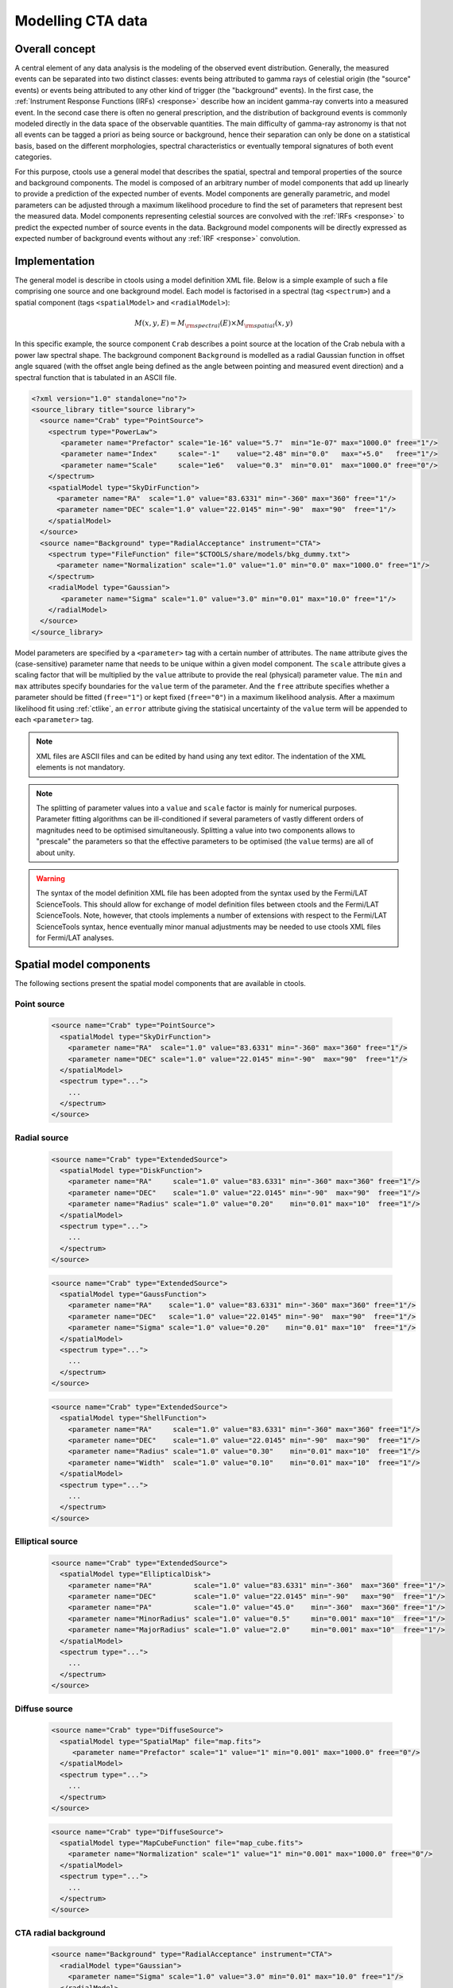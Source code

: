 .. _models:

Modelling CTA data
------------------

.. _sec_model_concept:

Overall concept
~~~~~~~~~~~~~~~

A central element of any data analysis is the modeling of the observed 
event distribution.
Generally, the measured events can be separated into two distinct classes:
events being attributed to gamma rays of celestial origin (the "source" 
events) or events being attributed to any other kind of trigger (the 
"background" events).
In the first case, the :ref:`Instrument Response Functions (IRFs) <response>`
describe how an incident gamma-ray converts into a measured event.
In the second case there is often no general prescription, and the 
distribution of background events is commonly modeled directly in the data 
space of the observable quantities.
The main difficulty of gamma-ray astronomy is that not all events can be
tagged a priori as being source or background, hence their separation can 
only be done on a statistical basis, based on the different morphologies, 
spectral characteristics or eventually temporal signatures of both event
categories.

For this purpose, ctools use a general model that describes the spatial, 
spectral and temporal properties of the source and background components.
The model is composed of an arbitrary number of model components that
add up linearly to provide a prediction of the expected number of events.
Model components are generally parametric, and model parameters can be 
adjusted through a maximum likelihood procedure to find the set of 
parameters that represent best the measured data.
Model components representing celestial sources are convolved with the 
:ref:`IRFs <response>` to predict the expected number of source events in 
the data.
Background model components will be directly expressed as expected number 
of background events without any :ref:`IRF <response>` convolution.


.. _sec_model_implementation:

Implementation
~~~~~~~~~~~~~~

The general model is describe in ctools using a model definition XML file. 
Below is a simple example of such a file comprising one source and one 
background model.
Each model is factorised in a spectral (tag ``<spectrum>``) and a 
spatial component (tags ``<spatialModel>`` and ``<radialModel>``):

.. math::
  M(x,y,E) = M_{\rm spectral}(E) \times M_{\rm spatial}(x,y)

In this specific example, the source component ``Crab`` describes 
a point source at the location of the Crab nebula with a power law spectral
shape.
The background component ``Background`` is modelled as a radial Gaussian 
function in offset angle squared (with the offset angle being defined as 
the angle between pointing and measured event direction) and a spectral
function that is tabulated in an ASCII file.

.. code-block:: xml

  <?xml version="1.0" standalone="no"?>
  <source_library title="source library">
    <source name="Crab" type="PointSource">
      <spectrum type="PowerLaw">
         <parameter name="Prefactor" scale="1e-16" value="5.7"  min="1e-07" max="1000.0" free="1"/>
         <parameter name="Index"     scale="-1"    value="2.48" min="0.0"   max="+5.0"   free="1"/>
         <parameter name="Scale"     scale="1e6"   value="0.3"  min="0.01"  max="1000.0" free="0"/>
      </spectrum>
      <spatialModel type="SkyDirFunction">
        <parameter name="RA"  scale="1.0" value="83.6331" min="-360" max="360" free="1"/>
        <parameter name="DEC" scale="1.0" value="22.0145" min="-90"  max="90"  free="1"/>
      </spatialModel>
    </source>
    <source name="Background" type="RadialAcceptance" instrument="CTA">
      <spectrum type="FileFunction" file="$CTOOLS/share/models/bkg_dummy.txt">
        <parameter name="Normalization" scale="1.0" value="1.0" min="0.0" max="1000.0" free="1"/>
      </spectrum>
      <radialModel type="Gaussian">
         <parameter name="Sigma" scale="1.0" value="3.0" min="0.01" max="10.0" free="1"/>
      </radialModel>
    </source>
  </source_library>

Model parameters are specified by a ``<parameter>`` tag with a certain 
number of attributes.
The ``name`` attribute gives the (case-sensitive) parameter name that 
needs to be unique within a given model component.
The ``scale`` attribute gives a scaling factor that will be multiplied by 
the ``value`` attribute to provide the real (physical) parameter value.
The ``min`` and ``max`` attributes specify boundaries for the ``value``
term of the parameter.
And the ``free`` attribute specifies whether a parameter should be fitted 
(``free="1"``) or kept fixed (``free="0"``) in a maximum likelihood 
analysis.
After a maximum likelihood fit using :ref:`ctlike`, an
``error`` attribute giving the statisical uncertainty of the ``value``
term will be appended to each ``<parameter>`` tag.

.. note::

   XML files are ASCII files and can be edited by hand using any text 
   editor.
   The indentation of the XML elements is not mandatory.

.. note::

   The splitting of parameter values into a ``value`` and ``scale`` factor 
   is mainly for numerical purposes.
   Parameter fitting algorithms can be ill-conditioned if several 
   parameters of vastly different orders of magnitudes need to be 
   optimised simultaneously.
   Splitting a value into two components allows to "prescale" the 
   parameters so that the effective parameters to be optimised (the ``value`` terms) 
   are all of about unity.

.. warning::

   The syntax of the model definition XML file has been adopted from the 
   syntax used by the Fermi/LAT ScienceTools.
   This should allow for exchange of model definition files between ctools 
   and the Fermi/LAT ScienceTools.
   Note, however, that ctools implements a number of extensions with 
   respect to the Fermi/LAT ScienceTools syntax, hence eventually minor 
   manual adjustments may be needed to use ctools XML files for 
   Fermi/LAT analyses.


.. _sec_spatial_models:

Spatial model components
~~~~~~~~~~~~~~~~~~~~~~~~

The following sections present the spatial model components that are available 
in ctools.

Point source
^^^^^^^^^^^^

  .. code-block:: xml

    <source name="Crab" type="PointSource">
      <spatialModel type="SkyDirFunction">
        <parameter name="RA"  scale="1.0" value="83.6331" min="-360" max="360" free="1"/>
        <parameter name="DEC" scale="1.0" value="22.0145" min="-90"  max="90"  free="1"/>
      </spatialModel>
      <spectrum type="...">
        ...
      </spectrum>
    </source>


Radial source
^^^^^^^^^^^^^

  .. code-block:: xml

    <source name="Crab" type="ExtendedSource">
      <spatialModel type="DiskFunction">
        <parameter name="RA"     scale="1.0" value="83.6331" min="-360" max="360" free="1"/>
        <parameter name="DEC"    scale="1.0" value="22.0145" min="-90"  max="90"  free="1"/>
        <parameter name="Radius" scale="1.0" value="0.20"    min="0.01" max="10"  free="1"/>
      </spatialModel>
      <spectrum type="...">
        ...
      </spectrum>
    </source>

  .. code-block:: xml

    <source name="Crab" type="ExtendedSource">
      <spatialModel type="GaussFunction">
        <parameter name="RA"    scale="1.0" value="83.6331" min="-360" max="360" free="1"/>
        <parameter name="DEC"   scale="1.0" value="22.0145" min="-90"  max="90"  free="1"/>
        <parameter name="Sigma" scale="1.0" value="0.20"    min="0.01" max="10"  free="1"/>
      </spatialModel>
      <spectrum type="...">
        ...
      </spectrum>
    </source>

  .. code-block:: xml

    <source name="Crab" type="ExtendedSource">
      <spatialModel type="ShellFunction">
        <parameter name="RA"     scale="1.0" value="83.6331" min="-360" max="360" free="1"/>
        <parameter name="DEC"    scale="1.0" value="22.0145" min="-90"  max="90"  free="1"/>
        <parameter name="Radius" scale="1.0" value="0.30"    min="0.01" max="10"  free="1"/>
        <parameter name="Width"  scale="1.0" value="0.10"    min="0.01" max="10"  free="1"/>
      </spatialModel>
      <spectrum type="...">
        ...
      </spectrum>
    </source>


Elliptical source
^^^^^^^^^^^^^^^^^

  .. code-block:: xml

    <source name="Crab" type="ExtendedSource">
      <spatialModel type="EllipticalDisk">
        <parameter name="RA"          scale="1.0" value="83.6331" min="-360"  max="360" free="1"/>
        <parameter name="DEC"         scale="1.0" value="22.0145" min="-90"   max="90"  free="1"/>
        <parameter name="PA"          scale="1.0" value="45.0"    min="-360"  max="360" free="1"/>
        <parameter name="MinorRadius" scale="1.0" value="0.5"     min="0.001" max="10"  free="1"/>
        <parameter name="MajorRadius" scale="1.0" value="2.0"     min="0.001" max="10"  free="1"/>
      </spatialModel>
      <spectrum type="...">
        ...
      </spectrum>
    </source>


Diffuse source
^^^^^^^^^^^^^^

  .. code-block:: xml

    <source name="Crab" type="DiffuseSource">
      <spatialModel type="SpatialMap" file="map.fits">
         <parameter name="Prefactor" scale="1" value="1" min="0.001" max="1000.0" free="0"/>
      </spatialModel>
      <spectrum type="...">
        ...
      </spectrum>
    </source>

  .. code-block:: xml

    <source name="Crab" type="DiffuseSource">
      <spatialModel type="MapCubeFunction" file="map_cube.fits">
        <parameter name="Normalization" scale="1" value="1" min="0.001" max="1000.0" free="0"/>
      </spatialModel>
      <spectrum type="...">
        ...
      </spectrum>
    </source>


CTA radial background
^^^^^^^^^^^^^^^^^^^^^

  .. code-block:: xml

    <source name="Background" type="RadialAcceptance" instrument="CTA">
      <radialModel type="Gaussian">
        <parameter name="Sigma" scale="1.0" value="3.0" min="0.01" max="10.0" free="1"/>
      </radialModel>
      <spectrum type="...">
        ...
      </spectrum>
    </source>

  .. code-block:: xml

    <source name="Background" type="RadialAcceptance" instrument="CTA">
      <radialModel type="Profile">
        <parameter name="Width" scale="1.0" value="1.5" min="0.1" max="1000.0" free="1"/>
        <parameter name="Core"  scale="1.0" value="3.0" min="0.1" max="1000.0" free="1"/>
        <parameter name="Tail"  scale="1.0" value="5.0" min="0.1" max="1000.0" free="1"/>
      </radialModel>
      <spectrum type="...">
        ...
      </spectrum>
    </source>

  .. code-block:: xml

    <source name="Background" type="RadialAcceptance" instrument="CTA">
      <radialModel type="Polynom">
        <parameter name="Coeff0" scale="1.0" value="+1.00000"   min="-10.0" max="10.0" free="0"/>
        <parameter name="Coeff1" scale="1.0" value="-0.1239176" min="-10.0" max="10.0" free="1"/>
        <parameter name="Coeff2" scale="1.0" value="+0.9751791" min="-10.0" max="10.0" free="1"/>
        <parameter name="Coeff3" scale="1.0" value="-3.0584577" min="-10.0" max="10.0" free="1"/>
        <parameter name="Coeff4" scale="1.0" value="+2.9089535" min="-10.0" max="10.0" free="1"/>
        <parameter name="Coeff5" scale="1.0" value="-1.3535372" min="-10.0" max="10.0" free="1"/>
        <parameter name="Coeff6" scale="1.0" value="+0.3413752" min="-10.0" max="10.0" free="1"/>
        <parameter name="Coeff7" scale="1.0" value="-0.0449642" min="-10.0" max="10.0" free="1"/>
        <parameter name="Coeff8" scale="1.0" value="+0.0024321" min="-10.0" max="10.0" free="1"/>
      </radialModel>
      <spectrum type="...">
        ...
      </spectrum>
    </source>


CTA IRF background
^^^^^^^^^^^^^^^^^^

  .. code-block:: xml

    <source name="Background" type="CTAIrfBackground" instrument="CTA">
      <spectrum type="...">
        ...
      </spectrum>
    </source>


CTA cube background
^^^^^^^^^^^^^^^^^^^

  .. code-block:: xml

    <source name="Background" type="CTACubeBackground" instrument="CTA">
      <spatialModel type="GaussFunction">
        <parameter name="RA"    scale="1.0" value="83.6221" min="0.0"   max="360.0" free="0"/>
        <parameter name="DEC"   scale="1.0" value="22.01"   min="-90.0" max="90.0"  free="0"/>
        <parameter name="Sigma" scale="1.0" value="1.0"     min="0.0"   max="10.0"  free="0"/>
      </spatialModel>
      <spectrum type="...">
        ...
      </spectrum>
    </source>

  .. code-block:: xml

    <source name="Background" type="CTACubeBackground" instrument="CTA">
      <spatialModel type="MapCubeFunction" file="map_cube.fits">
        <parameter name="Normalization" scale="1" value="1" min="0.001" max="1000.0" free="0"/>
      </spatialModel>
      <spectrum type="...">
        ...
      </spectrum>
    </source>



.. _sec_spectal_models:

Spectral model components
~~~~~~~~~~~~~~~~~~~~~~~~~

The following sections present the spectral model components that are available 
in ctools.


Constant
^^^^^^^^

  .. code-block:: xml

   <spectrum type="ConstantValue">
     <parameter name="Normalization" scale="1e-16" value="5.7" min="1e-07" max="1000.0" free="1"/>
   </spectrum>

  The ``ConstantValue`` model component implements the constant function

  .. math::
    \frac{dN}{dE} = N_0

  where

  * :math:`N_0` = ``Normalization``



Power law
^^^^^^^^^

  .. code-block:: xml

   <spectrum type="PowerLaw">
     <parameter name="Prefactor" scale="1e-16" value="5.7"  min="1e-07" max="1000.0" free="1"/>
     <parameter name="Index"     scale="-1"    value="2.48" min="0.0"   max="+5.0"   free="1"/>
     <parameter name="Scale"     scale="1e6"   value="0.3"  min="0.01"  max="1000.0" free="0"/>
   </spectrum>

  The ``PowerLaw`` model component implements the power law function

  .. math::
    \frac{dN}{dE} = k_0 \left( \frac{E}{E_0} \right)^{\gamma}

  where

  * :math:`k_0` = ``Prefactor``
  * :math:`\gamma` = ``Index``
  * :math:`E_0` = ``Scale``

  .. warning::

    The ``Scale`` parameter is not intended to be fitted.

  An alternative power law function that uses the integral flux as parameter
  rather than the Prefactor is specified by

  .. code-block:: xml

   <spectrum type="PowerLaw2">
     <parameter scale="1e-07" name="Integral"   min="1e-07" max="1000.0"    value="1.0" free="1"/>
     <parameter scale="1.0"   name="Index"      min="-5.0"  max="+5.0"      value="-2.0" free="1"/>
     <parameter scale="1.0"   name="LowerLimit" min="10.0"  max="1000000.0" value="100.0" free="0"/>
     <parameter scale="1.0"   name="UpperLimit" min="10.0"  max="1000000.0" value="500000.0" free="0"/>
   </spectrum>

  The ``PowerLaw2`` model component implements the power law function

  .. math::
    \frac{dN}{dE} = \frac{N(\gamma+1)E^{\gamma}}
                         {E_{\rm max}^{\gamma+1} - E_{\rm min}^{\gamma+1}}

  where

  * :math:`N` = ``Integral``
  * :math:`\gamma` = ``Index``
  * :math:`E_{\rm min}` = ``LowerLimit``
  * :math:`E_{\rm max}` = ``UpperLimit``

  .. warning::

    The ``LowerLimit`` and ``UpperLimit`` parameters are always treated as fixed and,
    the flux given by the ``Integral`` parameter is computed over the 
    range set by these two parameters.
    Use of this model allows the errors on the integral flux to be evaluated directly
    by :ref:`ctlike`.


Exponentially cut-off power law
^^^^^^^^^^^^^^^^^^^^^^^^^^^^^^^

  .. code-block:: xml

   <spectrum type="ExpCutoff">
     <parameter name="Prefactor" scale="1e-16" value="5.7"  min="1e-07" max="1000.0" free="1"/>
     <parameter name="Index"     scale="-1"    value="2.48" min="0.0"   max="+5.0"   free="1"/>
     <parameter name="Cutoff"    scale="1e6"   value="1.0"  min="0.01"  max="1000.0" free="1"/>
     <parameter name="Scale"     scale="1e6"   value="0.3"  min="0.01"  max="1000.0" free="0"/>
   </spectrum>

  The ``ExpCutoff`` model component implements the exponentially cut-off power law function

  .. math::
    \frac{dN}{dE} = k_0 \left( \frac{E}{E_0} \right)^{\gamma}
                    \exp \left( \frac{-E}{\tt E_{\rm cut}} \right)

  where

  * :math:`k_0` = ``Prefactor``
  * :math:`\gamma` = ``Index``
  * :math:`E_0` = ``Scale``
  * :math:`E_{\rm cut}` = ``Cutoff``

  .. warning::

    The ``Scale`` parameter is not intended to be fitted.



Broken power law
^^^^^^^^^^^^^^^^

  .. code-block:: xml

   <spectrum type="BrokenPowerLaw">
     <parameter name="Prefactor"  scale="1e-16" value="5.7"  min="1e-07" max="1000.0" free="1"/>
     <parameter name="Index1"     scale="-1"    value="2.48" min="0.0"   max="+5.0"   free="1"/>
     <parameter name="BreakValue" scale="1e6"   value="0.3"  min="0.01"  max="1000.0" free="1"/>
     <parameter name="Index2"     scale="-1"    value="2.70" min="0.01"  max="1000.0" free="1"/>
   </spectrum>

  The ``BrokenPowerLaw`` model component implements the broken power law function

  .. math::

    \frac{dN}{dE} = k_0 \times \left \{
    \begin{eqnarray}
      \left( \frac{E}{E_b} \right)^{\gamma_1} & {\rm if\,\,} E < E_b \\
      \left( \frac{E}{E_b} \right)^{\gamma_2} & {\rm otherwise}
    \end{eqnarray}
    \right .

  where

  * :math:`k_0` = ``Prefactor``
  * :math:`\gamma_1` = ``Index1``
  * :math:`\gamma_2` = ``Index2``
  * :math:`E_b` = ``BreakValue``

  .. warning::

    Note that the ``BreakValue`` parameter may be poorly constrained if 
    there is no clear spectral cut-off in the spectrum.
    This model may lead to complications in the maximum likelihood fitting.


Log parabola
^^^^^^^^^^^^

  .. code-block:: xml

   <spectrum type="LogParabola">
     <parameter name="Prefactor" scale="1e-17" value="5.878"   min="1e-07" max="1000.0" free="1"/>
     <parameter name="Index"     scale="-1"    value="2.32473" min="0.0"   max="+5.0"   free="1"/>
     <parameter name="Curvature" scale="-1"    value="0.074"   min="-5.0"  max="+5.0"   free="1"/>
     <parameter name="Scale"     scale="1e6"   value="1.0"     min="0.01"  max="1000.0" free="0"/>
   </spectrum>

  The ``LogParabola`` model component implements the log parabola function

  .. math::
    \frac{dN}{dE} = k_0 \left( \frac{E}{E_0} \right)^{\gamma+\eta \ln(E/E_0)}

  where

  * :math:`k_0` = ``Prefactor``
  * :math:`\gamma` = ``Index``
  * :math:`\eta` = ``Curvature``
  * :math:`E_0` = ``Scale``


  .. warning::

    The ``Scale`` parameter is not intended to be fitted.

  An alternative XML format is supported for compatibility with the Fermi/LAT XML format:

  .. code-block:: xml

   <spectrum type="LogParabola">
     <parameter name="Prefactor" scale="1e-17" value="5.878"   min="1e-07" max="1000.0" free="1"/>
     <parameter name="alpha"     scale="1"     value="2.32473" min="0.0"   max="+5.0"   free="1"/>
     <parameter name="beta"      scale="1"     value="0.074"   min="-5.0"  max="+5.0"   free="1"/>
     <parameter name="Scale"     scale="1e6"   value="1.0"     min="0.01"  max="1000.0" free="0"/>
   </spectrum>

  where

  * ``alpha`` = -``Index``
  * ``beta`` = -``Curvature``


Gaussian
^^^^^^^^

  .. code-block:: xml

   <spectrum type="Gaussian">
     <parameter name="Normalization" scale="1e-10" value="1.0"  min="1e-07" max="1000.0" free="1"/>
     <parameter name="Mean"          scale="1e6"   value="5.0"  min="0.01"  max="100.0"  free="1"/>
     <parameter name="Sigma"         scale="1e6"   value="1.0"  min="0.01"  max="100.0"  free="1"/>
   </spectrum>

  The ``Gaussian`` model component implements the gaussian function

  .. math::
    \frac{dN}{dE} = \frac{N_0}{\sqrt{2\pi}\sigma}
                    \exp \left( \frac{-(E-\bar{E})^2}{2 \sigma^2} \right)

  where

  * :math:`N_0` = ``Normalization``
  * :math:`\bar{E}` = ``Mean``
  * :math:`\sigma` = ``Sigma``


File function
^^^^^^^^^^^^^

  .. code-block:: xml

   <spectrum type="FileFunction" file="data/filefunction.txt">
     <parameter scale="1.0" name="Normalization" min="0.0" max="1000.0" value="1.0" free="1"/>
   </spectrum>

  The ``FileFunction`` model component implements an arbitrary function 
  that is defined by intensity values at specific energies.
  The energy and intensity values are defined using an ASCII file with
  columns of energy and differential flux values.
  The energy units are assumed to be MeV and the flux values are assumed to 
  :math:`{\rm cm}^{-2} {\rm s}^{-1} {\rm MeV}^{-1}`
  (the only exception being a model for which the spatial component is
  a constant diffuse model; in this case, the units are 
  :math:`{\rm cm}^{-2} {\rm s}^{-1} {\rm MeV}^{-1} {\rm sr}^{-1}`).
  The only parameter is a multiplicative normalization:

  .. math::
    \frac{dN}{dE} = N_0 \left. \frac{dN}{dE} \right\rvert_{\rm file}

  where

  * :math:`N_0` = ``Normalization``

  .. warning::

    If the file name is given as relative path, the path is relative to the
    working directory where the ctool has been launched.
    Alternatively, an absolute path may be specified.
    Any environment variable present in the path name will be expanded.


Node function
^^^^^^^^^^^^^

  .. code-block:: xml

   <spectrum type="NodeFunction">
     <node>
       <parameter name="Energy"    scale="1.0"   value="1.0" min="0.1"   max="1.0e20" free="0"/>
       <parameter name="Intensity" scale="1e-07" value="1.0" min="1e-07" max="1000.0" free="1"/>
     </node>
     <node>
       <parameter name="Energy"    scale="10.0"  value="1.0" min="0.1"   max="1.0e20" free="0"/>
       <parameter name="Intensity" scale="1e-08" value="1.0" min="1e-07" max="1000.0" free="1"/>
     </node>
   </spectrum>

  The ``NodeFunction`` model component implements a generalised broken 
  power law which is defined by a set of energy and intensity values
  (the so called nodes) that are piecewise connected by power laws.

  .. warning::

    An arbitrary number of energy-intensity nodes can be defined in a node 
    function.
    The nodes need to be sorted by increasing energy.
    Although the fitting of the ``Energy`` parameters is formally possible 
    it may lead to numerical complications.
    If ``Energy`` parameters are to be fitted make sure that the ``min`` 
    and ``max`` attributes are set in a way that avoids inversion of the energy 
    ordering.


.. _sec_temporal_models:

Temporal model components
~~~~~~~~~~~~~~~~~~~~~~~~~

The following sections present the temporal model components that are available 
in ctools.

Constant
^^^^^^^^

  .. code-block:: xml

   <temporalModel type="Constant">
     <parameter name="Constant" scale="1.0" value="1.0" min="0.1" max="10.0" free="0"/>
   </temporalModel>
